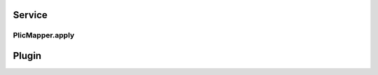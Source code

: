 .. role:: raw-html-m2r(raw)
   :format: html

Service
=================



PlicMapper.apply
--------------------


Plugin
=================




